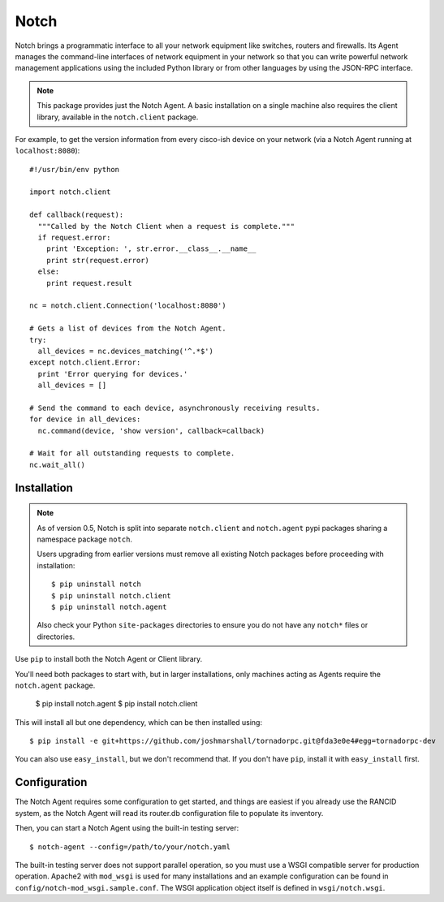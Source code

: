 Notch
=====

Notch brings a programmatic interface to all your network equipment
like switches, routers and firewalls.  Its Agent manages the
command-line interfaces of network equipment in your network so that
you can write powerful network management applications using the
included Python library or from other languages by using the JSON-RPC
interface.

.. note::
   This package provides just the Notch Agent. A basic installation on
   a single machine also requires the client library, available in the
   ``notch.client`` package.

For example, to get the version information from every cisco-ish
device on your network (via a Notch Agent running at ``localhost:8080``)::

    #!/usr/bin/env python

    import notch.client

    def callback(request):
      """Called by the Notch Client when a request is complete."""
      if request.error:
        print 'Exception: ', str.error.__class__.__name__
        print str(request.error)
      else:
        print request.result

    nc = notch.client.Connection('localhost:8080')

    # Gets a list of devices from the Notch Agent.
    try:
      all_devices = nc.devices_matching('^.*$')
    except notch.client.Error:
      print 'Error querying for devices.'
      all_devices = []

    # Send the command to each device, asynchronously receiving results.
    for device in all_devices:
      nc.command(device, 'show version', callback=callback)

    # Wait for all outstanding requests to complete.
    nc.wait_all()


Installation
------------

.. note::
   As of version 0.5, Notch is split into separate ``notch.client``
   and ``notch.agent`` pypi packages sharing a namespace package
   ``notch``.

   Users upgrading from earlier versions must remove all existing Notch
   packages before proceeding with installation::

   $ pip uninstall notch
   $ pip uninstall notch.client
   $ pip uninstall notch.agent

   Also check your Python ``site-packages`` directories to ensure you
   do not have any ``notch*`` files or directories.

Use ``pip`` to install both the Notch Agent or Client library.

You'll need both packages to start with, but in larger installations,
only machines acting as Agents require the ``notch.agent`` package.

    $ pip install notch.agent
    $ pip install notch.client

This will install all but one dependency, which can be then installed using::

    $ pip install -e git+https://github.com/joshmarshall/tornadorpc.git@fda3e0e4#egg=tornadorpc-dev

You can also use ``easy_install``, but we don't recommend that. If you don't
have ``pip``, install it with ``easy_install`` first.

Configuration
-------------

The Notch Agent requires some configuration to get started, and things
are easiest if you already use the RANCID system, as the Notch Agent
will read its router.db configuration file to populate its inventory.

Then, you can start a Notch Agent using the built-in testing server::

    $ notch-agent --config=/path/to/your/notch.yaml

The built-in testing server does not support parallel operation, so you
must use a WSGI compatible server for production operation.  Apache2 with
``mod_wsgi`` is used for many installations and an example configuration
can be found in ``config/notch-mod_wsgi.sample.conf``.  The WSGI application
object itself is defined in ``wsgi/notch.wsgi``.

